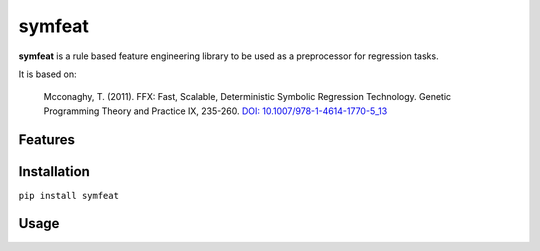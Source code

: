 symfeat
=======

.. image:: https://travis-ci.org/Ohjeah/symfeat.svg?branch=master
    :target: https://travis-ci.org/Ohjeah/symfeat

**symfeat** is a rule based feature engineering library to be used as a
preprocessor for regression tasks.

It is based on:

    Mcconaghy, T. (2011). FFX: Fast, Scalable, Deterministic Symbolic Regression Technology. Genetic Programming Theory and Practice IX, 235-260. `DOI: 10.1007/978-1-4614-1770-5\_13 <http://dx.doi.org/10.1007/978-1-4614-1770-5_13http://dx.doi.org/10.1007/978-1-4614-1770-5_13>`_


Features
--------


Installation
------------

``pip install symfeat``


Usage
-----
